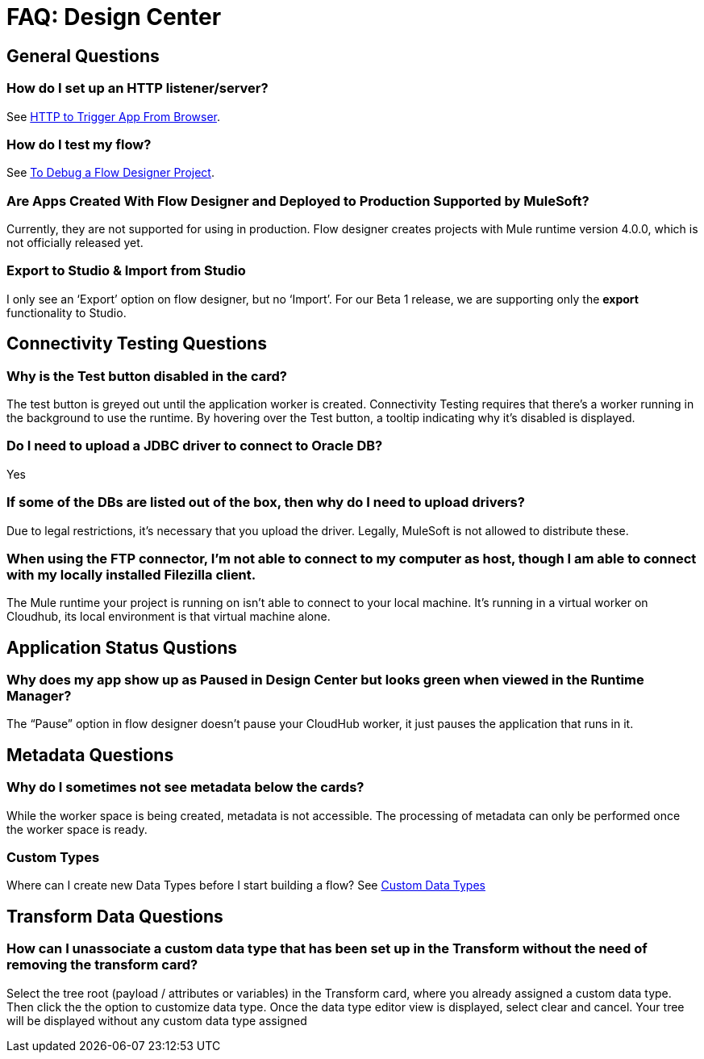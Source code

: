 = FAQ: Design Center
:keywords: mozart, design center, api designer



== General Questions

=== How do I set up an HTTP listener/server?

See link:/connectors/http-to-trigger-app-from-browser[HTTP to Trigger App From Browser].


=== How do I test my flow?

See link:/design-center/v/1.0/to-debug-a-flow-designer-project[To Debug a Flow Designer Project].


=== Are Apps Created With Flow Designer and Deployed to Production Supported by MuleSoft?

Currently, they are not supported for using in production. Flow designer creates projects with Mule runtime version 4.0.0, which is not officially released yet.

=== Export to Studio & Import from Studio

I only see an ‘Export’ option on flow designer, but no ‘Import’.
For our Beta 1 release, we are supporting only the *export* functionality to Studio.

== Connectivity Testing Questions

=== Why is the Test button disabled in the card?

The test button is greyed out until the application worker is created.
Connectivity Testing requires that there’s a worker running in the background to use the runtime.
By hovering over the Test button, a tooltip indicating why it’s disabled is displayed.

=== Do I need to upload a JDBC driver to connect to Oracle DB?

Yes

=== If some of the DBs are listed out of the box, then why do I need to upload drivers?

Due to legal restrictions, it’s necessary that you upload the driver.
Legally, MuleSoft is not allowed to distribute these.

=== When using the FTP connector, I'm not able to connect to my computer as host, though I am able to connect with my locally installed Filezilla client.

The Mule runtime your project is running on isn’t able to connect to your local machine. It’s running in a virtual worker on Cloudhub, its local environment is that virtual machine alone.


== Application Status Qustions

=== Why does my app show up as Paused in Design Center but looks green when viewed in the Runtime Manager?

The “Pause” option in flow designer doesn’t pause your CloudHub worker, it just pauses the application that runs in it.



== Metadata Questions

=== Why do I sometimes not see metadata below the cards?

While the worker space is being created, metadata is not accessible. The processing of metadata can only be performed once the worker space is ready.

=== Custom Types

Where can I create new Data Types before I start building a flow?
See link:/design-center/v/1.0/to-manage-data-types#custom-data-types[Custom Data Types]

== Transform Data Questions

=== How can I unassociate a custom data type that has been set up in the Transform without the need of removing the transform card?

Select the tree root (payload / attributes or variables) in the Transform card, where you already assigned a custom data type. Then click the the option to customize data type. Once the data type editor view is displayed, select clear and cancel. Your tree will be displayed without any custom data type assigned
